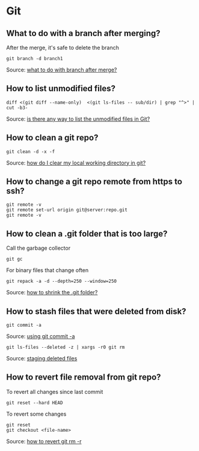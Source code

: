 * Git

** What to do with a branch after merging?

   After the merge, it's safe to delete the branch

   #+begin_src shell
     git branch -d branch1
   #+end_src

   Source: [[https://stackoverflow.com/a/14005910/2860744][what to do with branch after merge?]]

** How to list unmodified files?

   #+begin_src shell
     diff <(git diff --name-only)  <(git ls-files -- sub/dir) | grep "^>" | cut -b3-
   #+end_src

   Source: [[https://stackoverflow.com/a/55419932/2860744][is there any way to list the unmodified files in Git?]]

** How to clean a git repo?

   #+begin_src shell
     git clean -d -x -f
   #+end_src

   Source: [[https://stackoverflow.com/a/675797/2860744][how do I clear my local working directory in git?]]

** How to change a git repo remote from https to ssh?

   #+begin_src shell
     git remote -v
     git remote set-url origin git@server:repo.git
     git remote -v
   #+end_src

** How to clean a .git folder that is too large?

   Call the garbage collector
   
   #+begin_src shell
     git gc
   #+end_src

   For binary files that change often

   #+begin_src shell
     git repack -a -d --depth=250 --window=250
   #+end_src

   Source: [[https://stackoverflow.com/a/8483112/2860744][how to shrink the .git folder?]]

** How to stash files that were deleted from disk?

   #+begin_src shell
     git commit -a
   #+end_src

   Source: [[https://git-scm.com/docs/git-rm#_using_git_commit_a][using git commit -a]]

   #+begin_src shell
     git ls-files --deleted -z | xargs -r0 git rm
   #+end_src

   Source: [[https://stackoverflow.com/a/63511405/2860744][staging deleted files]]

** How to revert file removal from git repo?

   To revert all changes since last commit

   #+begin_src shell
     git reset --hard HEAD
   #+end_src

   To revert some changes

   #+begin_src shell
     git reset
     git checkout <file-name>
   #+end_src

   Source: [[https://www.w3docs.com/snippets/git/how-to-revert-git-rm-r.html][how to revert git rm -r]]
